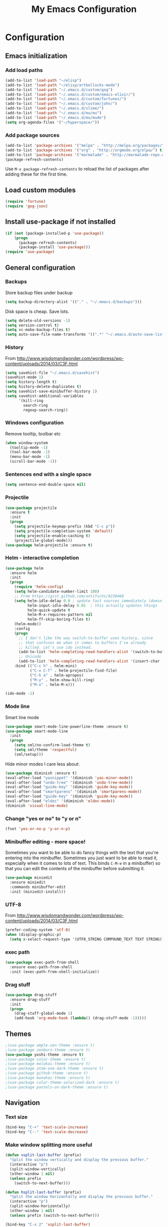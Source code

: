 #+TITLE: My Emacs Configuration
#+OPTIONS: toc:4 h:4

* Configuration
** Emacs initialization
*** Add load paths
#+begin_src emacs-lisp
(add-to-list 'load-path "~/elisp")
(add-to-list 'load-path "~/elisp/artbollocks-mode")
(add-to-list 'load-path "~/.emacs.d/custom/gog")
(add-to-list 'load-path "~/.emacs.d/custom/emacs-elixir/")
(add-to-list 'load-path "~/.emacs.d/custom/fortunes/")
(add-to-list 'load-path "~/.emacs.d/custom/john/")
(add-to-list 'load-path "~/.emacs.d/slime/")
(add-to-list 'load-path "~/.emacs.d/mu/mu")
(add-to-list 'load-path "~/.emacs.d/mu/mu4e")
(setq org-agenda-files '("~/hyperspace/"))
#+end_src

*** Add package sources
#+begin_src emacs-lisp
(add-to-list 'package-archives '("melpa" . "http://melpa.org/packages/") t)
(add-to-list 'package-archives '("org" . "http://orgmode.org/elpa/") t)
(add-to-list 'package-archives '("marmalade" . "http://marmalade-repo.org/packages/") t)
(package-refresh-contents)
#+end_src

Use =M-x package-refresh-contents= to reload the list of packages
after adding these for the first time.

** Load custom modules
#+begin_src emacs-lisp
(require 'fortune)
(require 'gog-json)
#+end_src

** Install use-package if not installed
#+begin_src emacs-lisp
(if (not (package-installed-p 'use-package))
    (progn
      (package-refresh-contents)
      (package-install 'use-package)))
(require 'use-package)
#+end_src

** General configuration
*** Backups
Store backup files under backup 
#+begin_src emacs-lisp
(setq backup-directory-alist '(("." . "~/.emacs.d/backups")))
#+end_src

Disk space is cheap. Save lots.
#+begin_src emacs-lisp
(setq delete-old-versions -1)
(setq version-control t)
(setq vc-make-backup-files t)
(setq auto-save-file-name-transforms '((".*" "~/.emacs.d/auto-save-list/" t)))
#+end_src

*** History

From http://www.wisdomandwonder.com/wordpress/wp-content/uploads/2014/03/C3F.html
#+begin_src emacs-lisp
(setq savehist-file "~/.emacs.d/savehist")
(savehist-mode 1)
(setq history-length t)
(setq history-delete-duplicates t)
(setq savehist-save-minibuffer-history 1)
(setq savehist-additional-variables
      '(kill-ring
        search-ring
        regexp-search-ring))
#+end_src

*** Windows configuration
Remove tooltip, toolbar etc
#+begin_src emacs-lisp
(when window-system
  (tooltip-mode -1)
  (tool-bar-mode -1)
  (menu-bar-mode -1)
  (scroll-bar-mode -1))
#+end_src

*** Sentences end with a single space
#+begin_src emacs-lisp
  (setq sentence-end-double-space nil)
#+end_src

*** Projectile
#+begin_src emacs-lisp
(use-package projectile
  :ensure t
  :init 
  (progn
    (setq projectile-keymap-prefix (kbd "C-c p")) 
    (setq projectile-completion-system 'default)
    (setq projectile-enable-caching t)
    (projectile-global-mode)))
(use-package helm-projectile :ensure t)

#+end_src

*** Helm - interactive completion
#+begin_src emacs-lisp
(use-package helm
  :ensure helm
  :init
  (progn 
    (require 'helm-config) 
    (setq helm-candidate-number-limit 100)
    ;; From https://gist.github.com/antifuchs/9238468
    (setq helm-idle-delay 0.0 ; update fast sources immediately (doesn't).
          helm-input-idle-delay 0.01  ; this actually updates things
          helm-quick-update t
          helm-M-x-requires-pattern nil
          helm-ff-skip-boring-files t)
    (helm-mode))
    :config
    (progn
      ;; I don't like the way switch-to-buffer uses history, since
      ;; that confuses me when it comes to buffers I've already
      ;; killed. Let's use ido instead.
      (add-to-list 'helm-completing-read-handlers-alist '(switch-to-buffer . ido))
      ;; Unicode
      (add-to-list 'helm-completing-read-handlers-alist '(insert-char . ido)))
    :bind (("C-c h" . helm-mini) 
           ("C-x C-f" . helm-projectile-find-file)
           ("C-h a" . helm-apropos)
           ("M-y" . helm-show-kill-ring)
           ("M-x" . helm-M-x)))

(ido-mode -1)
#+end_src

*** Mode line

Smart line mode
#+begin_src emacs-lisp
(use-package smart-mode-line-powerline-theme :ensure t)
(use-package smart-mode-line
  :init
  (progn
    (setq sml/no-confirm-load-theme t)
    (setq sml/theme 'respectful)
    (sml/setup)))
#+end_src

Hide minor modes I care less about:
#+begin_src emacs-lisp
(use-package diminish :ensure t)
(eval-after-load "yasnippet" '(diminish 'yas-minor-mode))
(eval-after-load "undo-tree" '(diminish 'undo-tree-mode))
(eval-after-load "guide-key" '(diminish 'guide-key-mode))
(eval-after-load "smartparens" '(diminish 'smartparens-mode))
(eval-after-load "guide-key" '(diminish 'guide-key-mode))
(eval-after-load "eldoc" '(diminish 'eldoc-mode))
(diminish 'visual-line-mode)
#+end_src

*** Change "yes or no" to "y or n"
#+begin_src emacs-lisp
(fset 'yes-or-no-p 'y-or-n-p)   
#+end_src

*** Minibuffer editing - more space!

Sometimes you want to be able to do fancy things with the text
that you're entering into the minibuffer. Sometimes you just want
to be able to read it, especially when it comes to lots of text.
This binds =C-M-e= in a minibuffer) so that you can edit the
contents of the minibuffer before submitting it.
#+begin_src emacs-lisp
  (use-package miniedit
    :ensure miniedit
    :commands minibuffer-edit
    :init (miniedit-install))
#+end_src

*** UTF-8
From http://www.wisdomandwonder.com/wordpress/wp-content/uploads/2014/03/C3F.html
#+begin_src emacs-lisp
(prefer-coding-system 'utf-8)
(when (display-graphic-p)
  (setq x-select-request-type '(UTF8_STRING COMPOUND_TEXT TEXT STRING)))
#+end_src
*** exec path
#+begin_src emacs-lisp
(use-package exec-path-from-shell
  :ensure exec-path-from-shell
  :init (exec-path-from-shell-initialize))
#+end_src

*** Drag stuff

#+begin_src emacs-lisp
(use-package drag-stuff
  :ensure drag-stuff
  :init 
  (progn 
    (drag-stuff-global-mode 1)
    (add-hook 'org-mode-hook (lambda() (drag-stuff-mode -1)))))

#+end_src

** Themes

#+begin_src emacs-lisp
;(use-package ample-zen-theme :ensure t)
;(use-package zenburn-theme :ensure t)
(use-package yoshi-theme :ensure t)
;(use-package color-theme :ensure t)
;(use-package molokai-theme :ensure t)
;(use-package atom-one-dark-theme :ensure t)
;(use-package github-theme :ensure t)
;(use-package monokai-theme :ensure t)
;(use-package color-theme-solarized-dark :ensure t)
;(use-package pastels-on-dark-theme :ensure t)
#+end_src

** Navigation
*** Text size
#+begin_src emacs-lisp
(bind-key "C-+" 'text-scale-increase)
(bind-key "C--" 'text-scale-decrease)
#+end_src

*** Make window splitting more useful

#+begin_src emacs-lisp
(defun vsplit-last-buffer (prefix)
  "Split the window vertically and display the previous buffer."
  (interactive "p")
  (split-window-vertically)
  (other-window 1 nil)
  (unless prefix
    (switch-to-next-buffer)))

(defun hsplit-last-buffer (prefix)
  "Split the window horizontally and display the previous buffer."
  (interactive "p")
  (split-window-horizontally)
  (other-window 1 nil)
  (unless prefix (switch-to-next-buffer)))

(bind-key "C-x 2" 'vsplit-last-buffer)
(bind-key "C-x 3" 'hsplit-last-buffer)

#+end_src
*** Directory tree
#+begin_src emacs-lisp
(use-package dirtree
  :ensure dirtree)

(use-package neotree
  :ensure neotree
  :config
   (global-set-key [f8] 'neotree-toggle))

#+end_src
*** Recent files
#+begin_src emacs-lisp
(require 'recentf)
(setq recentf-max-saved-items 200
      recentf-max-menu-items 15)
(recentf-mode)
#+end_src
*** Copy filename to clipboard
#+begin_src emacs-lisp
(defun prelude-copy-file-name-to-clipboard ()
  "Copy the current buffer file name to the clipboard."
  (interactive)
  (let ((filename (if (equal major-mode 'dired-mode)
                      default-directory
                    (buffer-file-name))))
    (when filename
      (kill-new filename)
      (message "Copied buffer file name '%s' to the clipboard." filename))))
#+end_src

** Coding
*** Kill word under cursor
#+begin_src emacs-lisp
(defun kill-word-under-cursor ()
  (interactive)
  (backward-word)
  (kill-word 1))
(subword-mode)
(global-set-key (kbd "M-d") 'kill-word-under-cursor)
#+end_src
*** Tab width of 2 is compact and readable
#+begin_src emacs-lisp
(setq-default tab-width 2)
#+end_src
*** Add new line above/below current cursor
#+begin_src emacs-lisp
(defun smart-open-line ()
  (interactive)
  (move-end-of-line nil)
  (newline-and-indent))

(defun smart-open-line-above ()
  (interactive)
  (move-beginning-of-line nil)
  (newline-and-indent)
  (forward-line -1)
  (indent-according-to-mode))

(global-set-key (kbd "M-o") 'smart-open-line)
(global-set-key (kbd "M-O") 'smart-open-line-above)
#+end_src

#+RESULTS:
: smart-open-line-above

*** New lines are always indented
#+begin_src emacs-lisp
(global-set-key (kbd "RET") 'newline-and-indent)
#+end_src

*** Emacs Lisp
**** Edebug

Did you know edebug has a trace function? I didn't. Thanks, agumonkey!

#+begin_src emacs-lisp
(setq edebug-trace t)
#+end_src

While edebugging, use T to view a trace buffer (=*edebug-trace*=).
Emacs will quickly execute the rest of your code, printing out the
arguments and return values for each expression it evaluates.

**** Eldoc
Eldoc provides minibuffer hints when working with Emacs Lisp.
#+begin_src emacs-lisp
    (autoload 'turn-on-eldoc-mode "eldoc" nil t)
    (add-hook 'emacs-lisp-mode-hook 'turn-on-eldoc-mode)
    (add-hook 'lisp-interaction-mode-hook 'turn-on-eldoc-mode)
    (add-hook 'ielm-mode-hook 'turn-on-eldoc-mode)
#+end_src
**** Jumping to code
#+begin_src emacs-lisp
(define-key emacs-lisp-mode-map (kbd "C-c .") 'find-function-at-point)
(bind-key "C-c f" 'find-function)
#+end_src
*** Show column number
#+begin_src emacs-lisp
(column-number-mode 1)
#+end_src

*** Don't show whitespace in diff, but show context
#+begin_src emacs-lisp
(setq vc-diff-switches '("-b" "-B" "-u"))
#+end_src
*** Magit - nice git interface
#+begin_src emacs-lisp
(use-package magit
  :ensure magit
  :init
   (progn 
     (setq magit-last-seen-setup-instructions "1.4.0")))

(global-set-key (kbd "C-S-g") #'magit-status)
#+end_src

*** Autocomplete & snippets
#+begin_src emacs-lisp
(use-package yasnippet
  :ensure yasnippet)
(yas-global-mode 1)
(setq yas-snippet-dirs (append yas-snippet-dirs '("~/.emacs.d/snippets")))

#+end_src

*** Yaml mode
#+begin_src emacs-lisp
(use-package yaml-mode
  :ensure yaml-mode)
#+end_src

*** Better defaults
#+begin_src emacs-lisp
(use-package better-defaults
  :ensure better-defaults)
#+end_src

*** Clojure
**** org babel configuration

#+begin_src emacs-lisp
(use-package ob-clojure)
(setq org-babel-clojure-backend 'cider)
#+end_src

**** cider & paredit configs
#+begin_src emacs-lisp
(use-package ob-clojure)

(setq org-babel-clojure-backend 'cider)

(use-package cider
  :ensure cider)

(use-package paredit
  :ensure paredit)

(use-package ac-cider
  :ensure ac-cider)

#+end_src

*** Common lisp

#+begin_src emacs-lisp
(require 'slime-autoloads)

(slime-setup '(slime-repl
               slime-mrepl 
               slime-asdf 
               slime-sprof 
               slime-compiler-notes-tree 
               slime-hyperdoc 
               slime-indentation 
               slime-media 
               slime-fancy)) 
(add-hook 'lisp-mode-hook '(lambda () (paredit-mode)))
#+end_src

*** python
#+begin_src emacs-lisp
(use-package jedi
   :ensure jedi
   :init (progn 
            (add-hook 'python-mode-hook 'jedi:setup)
            (setq jedi:complete-on-dot t)))
#+end_src
    
*** Go
#+begin_src emacs-lisp
(setenv "GOROOT" "/usr/local/go")
(setenv "GOPATH" (concat (getenv "HOME") "/go"))

(use-package go-mode
   :ensure go-mode
   :bind 
    (("C-c C-r" . go-remove-unused-imports)
     ("C-c C-p" . pop-tag-mark)
     ("C-c C-k" . godoc-at-point)))

(use-package go-eldoc
   :ensure go-eldoc)

(use-package go-guru
   :ensure go-guru)

(use-package company :ensure t)

(use-package company-go :ensure t)

(define-key company-active-map (kbd "\C-n") 'company-select-next)
(define-key company-active-map (kbd "\C-p") 'company-select-previous)
(define-key company-active-map (kbd "C-.") 'company-show-location)

(add-hook 'go-mode-hook 
   (lambda () 
     (set (make-local-variable 'company-backends) '(company-go))
     (company-mode)))
(add-hook 'go-mode-hook 'go-eldoc-setup)
(setq gofmt-command "goimports")
(add-hook 'before-save-hook 'gofmt-before-save)


#+end_src

*** ReactJs
#+begin_src emacs-lisp
(use-package flycheck 
  :ensure t)

(use-package web-mode
  :ensure web-mode)

(add-to-list 'auto-mode-alist '("\\.js\\'" . web-mode))


(defun my-web-mode-hook ()
  (if (equal web-mode-content-type "javascript")
    (web-mode-set-content-type "jsx")
    (message "now set to: %s" web-mode-content-type))
  (setq web-mode-markup-indent-offset 2)
  (setq web-mode-css-indent-offset 2)
  (setq web-mode-code-indent-offset 2))

(add-hook 'web-mode-hook  'my-web-mode-hook)

#+end_src

#+RESULTS:
** Http
*** Rest client
#+begin_src emacs-lisp
(use-package restclient
  :ensure restclient
  :init (add-to-list 'auto-mode-alist '("\\.http\\'" . restclient-mode)))
#+end_src
** Terminal
*** Multi term
#+begin_src emacs-lisp
(use-package multi-term
  :ensure multi-term)

(defcustom term-unbind-key-list
  '("C-z" "C-x" "C-c" "C-h" "C-y" "<ESC>")
  "The key list that will need to be unbind."
  :type 'list
  :group 'multi-term)

(defcustom term-bind-key-alist
  '(
    ("C-c C-c" . term-interrupt-subjob)
    ("C-p" . previous-line)
    ("C-n" . next-line)
    ("C-s" . isearch-forward)
    ("C-r" . isearch-backward)
    ("C-m" . term-send-raw)
    ("M-f" . term-send-forward-word)
    ("M-b" . term-send-backward-word)
    ("M-o" . term-send-backspace)
    ("M-p" . term-send-up)
    ("M-n" . term-send-down)
    ("M-M" . term-send-forward-kill-word)
    ("M-N" . term-send-backward-kill-word)
    ("M-r" . term-send-reverse-search-history)
    ("M-," . term-send-input)
    ("M-." . comint-dynamic-complete))
    "The key alist that will need to be bind.If you do not like default setup, modify it, with (KEY . COMMAND) format."
  :type 'alist
  :group 'multi-term)

(add-hook 'term-mode-hook
          (lambda ()
            (add-to-list 'term-bind-key-alist '("M-[" . multi-term-prev))
            (add-to-list 'term-bind-key-alist '("M-]" . multi-term-next))))

(add-hook 'term-mode-hook
          (lambda ()
            (add-to-list 'term-bind-key-alist '("C-c C-j" . term-line-mode))
            (add-to-list 'term-bind-key-alist '("C-c C-k" . term-char-mode))))


(add-hook 'term-mode-hook
          (lambda ()
            (define-key term-raw-map (kbd "C-y") 'term-paste)))


;; disable yas mode in terminal
(add-hook 'term-mode-hook (lambda()
                (yas-minor-mode -1)))

#+end_src
*** Start emacs server on startup
#+begin_src emacs-lisp
(server-start)
#+end_src
** Social
*** Internet Relay Chat
   #+begin_src emacs-lisp
     (use-package erc
       :ensure erc
       :config
       (setq erc-autojoin-channels-alist '((
              "#kafka"
              "#lisp"
					    "#emacs"))
	     erc-server "irc.freenode.net"
	     erc-nick "maveneagle"))
   #+end_src

*** Hacker news
#+begin_src emacs-lisp
(use-package hackernews
  :ensure hackernews)
#+end_src
** Utilities
*** External utilities
String Utility
#+begin_src emacs-lisp
(use-package s
  :ensure s)
#+end_src

Name spaces
#+begin_src emacs-lisp
(use-package names
  :ensure names)
#+end_src

*** Custom utilities
#+begin_src emacs-lisp
'(load-file "~/.emacs.d/custom/aws/aws.el")
#+end_src
** Presentation
#+begin_src emacs-lisp
'(use-package org-present
  :ensure org-present)

'(use-package org-presie
  :ensure org-presie)
#+end_src

** Ergonomic
#+begin_src emacs-lisp
(setq ispell-program-name "/usr/local/bin/ispell") ;; ispell path
#+end_src

*** Basics
Replace selected text
#+begin_src emacs-lisp
(delete-selection-mode 1)
#+end_src

copy word/line at point
#+begin_src emacs-lisp
(defun copy-word (&optional arg)
 "Copy words at point into kill-ring"
 (interactive "P")
 (save-excursion 
   (forward-word)
   (backward-word)
   (let ((start (point)))
     (forward-word)
     (copy-region-as-kill start (point)))))

(defun copy-line (&optional arg)
 "Copy line at point into kill-ring"
 (interactive "P")
 (save-excursion 
   (move-beginning-of-line 1)
   (let ((start (point)))
     (move-end-of-line 1)
     (copy-region-as-kill start (point)))))

(global-set-key (kbd "C-c C-w")  'copy-word)
(global-set-key (kbd "C-c C-l")  'copy-line)
(global-set-key (kbd "C-c C-g")  'goto-line)
#+end_src


Org mode
#+begin_src emacs-lisp
(org-babel-do-load-languages
 'org-babel-load-languages
 '((sh . t)))
#+end_src

*** Multiple Editing
#+begin_src emacs-lisp
(use-package multiple-cursors
  :ensure multiple-cursors
  :bind 
   (("C-c m a" . mc/mark-all-like-this)
    ("C-c m m" . mc/mark-all-like-this-dwim)
    ("C-c m l" . mc/edit-lines)
    ("C-c m n" . mc/mark-next-like-this)
    ("C-c m p" . mc/mark-previous-like-this)
    ("C-c m s" . mc/mark-sgml-tag-pair)
    ("C-c m d" . mc/mark-all-like-this-in-defun)))

(use-package phi-search
  :ensure phi-search)
(use-package phi-search-mc
  :ensure phi-search-mc
  :config
  (phi-search-mc/setup-keys))
(use-package mc-extras
  :ensure mc-extras
  :config
    (define-key mc/keymap (kbd "C-. =") 'mc/compare-chars))


#+end_src

*** Buffer navigation
Copy entire buffer
#+begin_src emacs-lisp
(global-set-key (kbd "C-S-h") 
  (lambda ()
    "Copy the entire buffer"
    (interactive)
    (kill-ring-save (point-min) (point-max))
    (message "buffer copied")))

#+end_src

Smoother scrolling
#+begin_src emacs-lisp
(use-package smooth-scrolling :ensure t)
(smooth-scrolling-mode 1)
#+end_src

Move faster between lines
#+begin_src emacs-lisp
(global-set-key (kbd "C-S-n") 'forward-paragraph)
(global-set-key (kbd "C-S-p") 'backward-paragraph)

#+end_src

Move faster between words
#+begin_src emacs-lisp
(defun beggining-of-next-word ()
  (interactive)
  (forward-word)
  (forward-char))

(global-set-key (kbd "C-S-f") 'beggining-of-next-word)
(global-set-key (kbd "C-S-b") 'backward-word)
#+end_src

move cursor to the beginning of line
#+begin_src emacs-lisp
(defun back-to-indentation-or-beginning () (interactive)
   (if (= (point) (progn (back-to-indentation) (point)))
       (beginning-of-line)))

(global-set-key (kbd "C-a") 'back-to-indentation-or-beginning)
#+end_src

*** Closing buffers
#+begin_src emacs-lisp
(defun kill-other-buffers ()
  (interactive)
  (mapc 'kill-buffer (delq (current-buffer) (buffer-list))))
#+end_src

*** Expand region
#+begin_src emacs-lisp
(use-package expand-region
  :ensure expand-region
  :bind ("C-c C-u" . er/expand-region))
#+end_src

*** Finding things
#+begin_src emacs-lisp
(use-package swiper-helm
  :ensure t
  :bind
  (("C-s" . swiper)))
#+end_src

#+end_src

** DevOps
*** shell
#+begin_src emacs-lisp
(defun eshell/clear ()
  "Clear the eshell buffer."
  (let ((inhibit-read-only t))
    (erase-buffer)
    (eshell-send-input)))
#+end_src

*** Docker mode
#+begin_src emacs-lisp
(use-package dockerfile-mode
  :ensure t
  :init (add-to-list 'auto-mode-alist '("Dockerfile\\'" . dockerfile-mode)))
#+end_src

